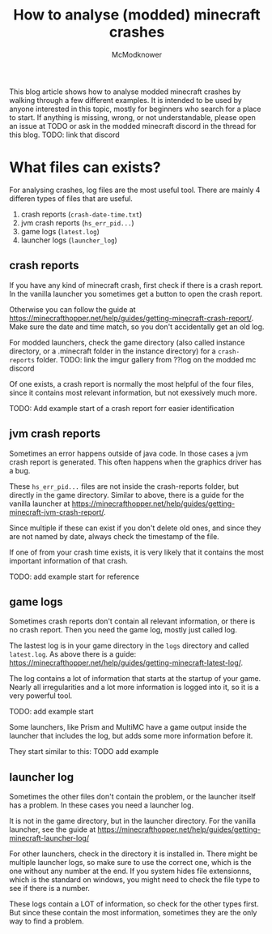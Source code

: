 #+title: How to analyse (modded) minecraft crashes
#+author: McModknower

This blog article shows how to analyse modded minecraft crashes by walking through a few different examples.
It is intended to be used by anyone interested in this topic, mostly for beginners who search for a place to start.
If anything is missing, wrong, or not understandable, please open an issue at TODO or ask in the modded minecraft discord in the thread for this blog.
TODO: link that discord

* What files can exists?

For analysing crashes, log files are the most useful tool.
There are mainly 4 differen types of files that are useful.
1. crash reports (=crash-date-time.txt=)
2. jvm crash reports (=hs_err_pid...=)
3. game logs (=latest.log=)
4. launcher logs (=launcher_log=)

** crash reports
If you have any kind of minecraft crash, first check if there is a crash report.
In the vanilla launcher you sometimes get a button to open the crash report.

Otherwise you can follow the guide at https://minecrafthopper.net/help/guides/getting-minecraft-crash-report/.
Make sure the date and time match, so you don't accidentally get an old log.

For modded launchers, check the game directory (also called instance directory, or a .minecraft folder in the instance directory) for a =crash-reports= folder.
TODO: link the imgur gallery from ??log on the modded mc discord

Of one exists, a crash report is normally the most helpful of the four files, since it contains most relevant information, but not exessively much more.

TODO: Add example start of a crash report forr easier identification

** jvm crash reports
Sometimes an error happens outside of java code.
In those cases a jvm crash report is generated.
This often happens when the graphics driver has a bug.

These =hs_err_pid...= files are not inside the crash-reports folder, but directly in the game directory.
Similar to above, there is a guide for the vanilla launcher at https://minecrafthopper.net/help/guides/getting-minecraft-jvm-crash-report/.

Since multiple if these can exist if you don't delete old ones,
and since they are not named by date,
always check the timestamp of the file.

If one of from your crash time exists, it is very likely that it contains the most important information of that crash.

TODO: add example start for reference

** game logs
Sometimes crash reports don't contain all relevant information,
or there is no crash report. Then you need the game log, mostly just called log.

The lastest log is in your game directory in the =logs= directory and called =latest.log=.
As above there is a guide: https://minecrafthopper.net/help/guides/getting-minecraft-latest-log/.

The log contains a lot of information that starts at the startup of your game.
Nearly all irregularities and a lot more information is logged into it, so it is a very powerful tool.

TODO: add example start

Some launchers, like Prism and MultiMC have a game output inside the launcher that includes the log, but adds some more information before it.

They start similar to this:
TODO add example

** launcher log
Sometimes the other files don't contain the problem, or the launcher itself has a problem.
In these cases you need a launcher log.

It is not in the game directory, but in the launcher directory.
For the vanilla launcher, see the guide at https://minecrafthopper.net/help/guides/getting-minecraft-launcher-log/

For other launchers, check in the directory it is installed in.
There might be multiple launcher logs, so make sure to use the correct one,
which is the one without any number at the end.
If you system hides file extensionns, which is the standard on windows,
you might need to check the file type to see if there is a number.

These logs contain a LOT of information, so check for the other types first.
But since these contain the most information, sometimes they are the only way to find a problem.
